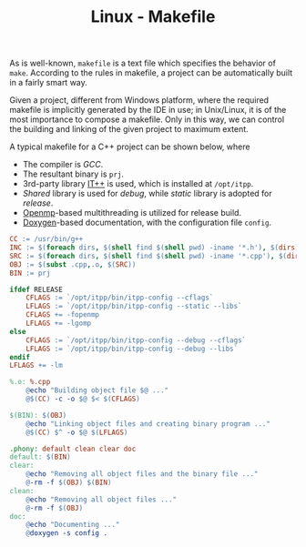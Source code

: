 #+TITLE: Linux - Makefile

As is well-known, =makefile= is a text file which specifies the behavior of =make=. According to the rules in makefile, a project can be automatically built in a fairly smart way.

Given a project, different from Windows platform, where the required makefile is implicitly generated by the IDE in use; in Unix/Linux, it is of the most importance to compose a makefile. Only in this way, we can control the building and linking of the given project to maximum extent.

A typical makefile for a C++ project can be shown below, where
- The compiler is /GCC/.
- The resultant binary is =prj=.
- 3rd-party library [[./itpp.org][IT++]] is used, which is installed at =/opt/itpp=.
- /Shared/ library is used for /debug/, while /static/ library is adopted for /release/.
- [[http://openmp.org][Openmp]]-based multithreading is utilized for release build.
- [[./doxygen.org][Doxygen]]-based documentation, with the configuration file =config=.

#+BEGIN_SRC makefile
CC := /usr/bin/g++
INC := $(foreach dirs, $(shell find $(shell pwd) -iname '*.h'), $(dirs))
SRC := $(foreach dirs, $(shell find $(shell pwd) -iname '*.cpp'), $(dirs))
OBJ := $(subst .cpp,.o, $(SRC))
BIN := prj

ifdef RELEASE
	CFLAGS := `/opt/itpp/bin/itpp-config --cflags`
	LFLAGS := `/opt/itpp/bin/itpp-config --static --libs`
	CFLAGS += -fopenmp
	LFLAGS += -lgomp
else
	CFLAGS := `/opt/itpp/bin/itpp-config --debug --cflags`
	LFLAGS := `/opt/itpp/bin/itpp-config --debug --libs`
endif
LFLAGS += -lm

%.o: %.cpp
	@echo "Building object file $@ ..."
	@$(CC) -c -o $@ $< $(CFLAGS)

$(BIN): $(OBJ)
	@echo "Linking object files and creating binary program ..."
	@$(CC) $^ -o $@ $(LFLAGS)

.phony: default clean clear doc
default: $(BIN)
clear:
	@echo "Removing all object files and the binary file ..."
	@-rm -f $(OBJ) $(BIN)
clean:
	@echo "Removing all object files ..."
	@-rm -f $(OBJ)
doc:
	@echo "Documenting ..."
	@doxygen -s config .
#+END_SRC
